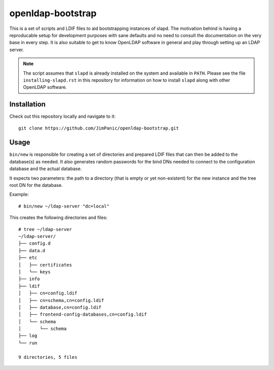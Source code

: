 ==================
openldap-bootstrap
==================

This is a set of scripts and LDIF files to aid bootstrapping instances of
slapd. The motivation behind is having a reproducable setup for development
purposes with sane defaults and no need to consult the documentation on the
very base in every step. It is also suitable to get to know OpenLDAP software
in general and play through setting up an LDAP server.

.. note::

  The script assumes that ``slapd`` is already installed on the system and
  available in ``PATH``. Please see the file ``installing-slapd.rst`` in this
  repository for information on how to install ``slapd`` along with other
  OpenLDAP software.

Installation
============

Check out this repository locally and navigate to it::

  git clone https://github.com/JimPanic/openldap-bootstrap.git

Usage
=====

``bin/new`` is responsible for creating a set of directories and prepared LDIF
files that can then be added to the database(s) as needed. It also generates
random passwords for the bind DNs needed to connect to the configuration
database and the actual database.

It expects two parameters: the path to a directory (that is empty or yet
non-existent) for the new instance and the tree root DN for the database.

Example::

  # bin/new ~/ldap-server "dc=local"

This creates the following directories and files::

  # tree ~/ldap-server
  ~/ldap-server/
  ├── config.d
  ├── data.d
  ├── etc
  │   ├── certificates
  │   └── keys
  ├── info
  ├── ldif
  │   ├── cn=config.ldif
  │   ├── cn=schema,cn=config.ldif
  │   ├── database,cn=config.ldif
  │   ├── frontend-config-databases,cn=config.ldif
  │   └── schema
  │       └── schema
  ├── log
  └── run

  9 directories, 5 files
